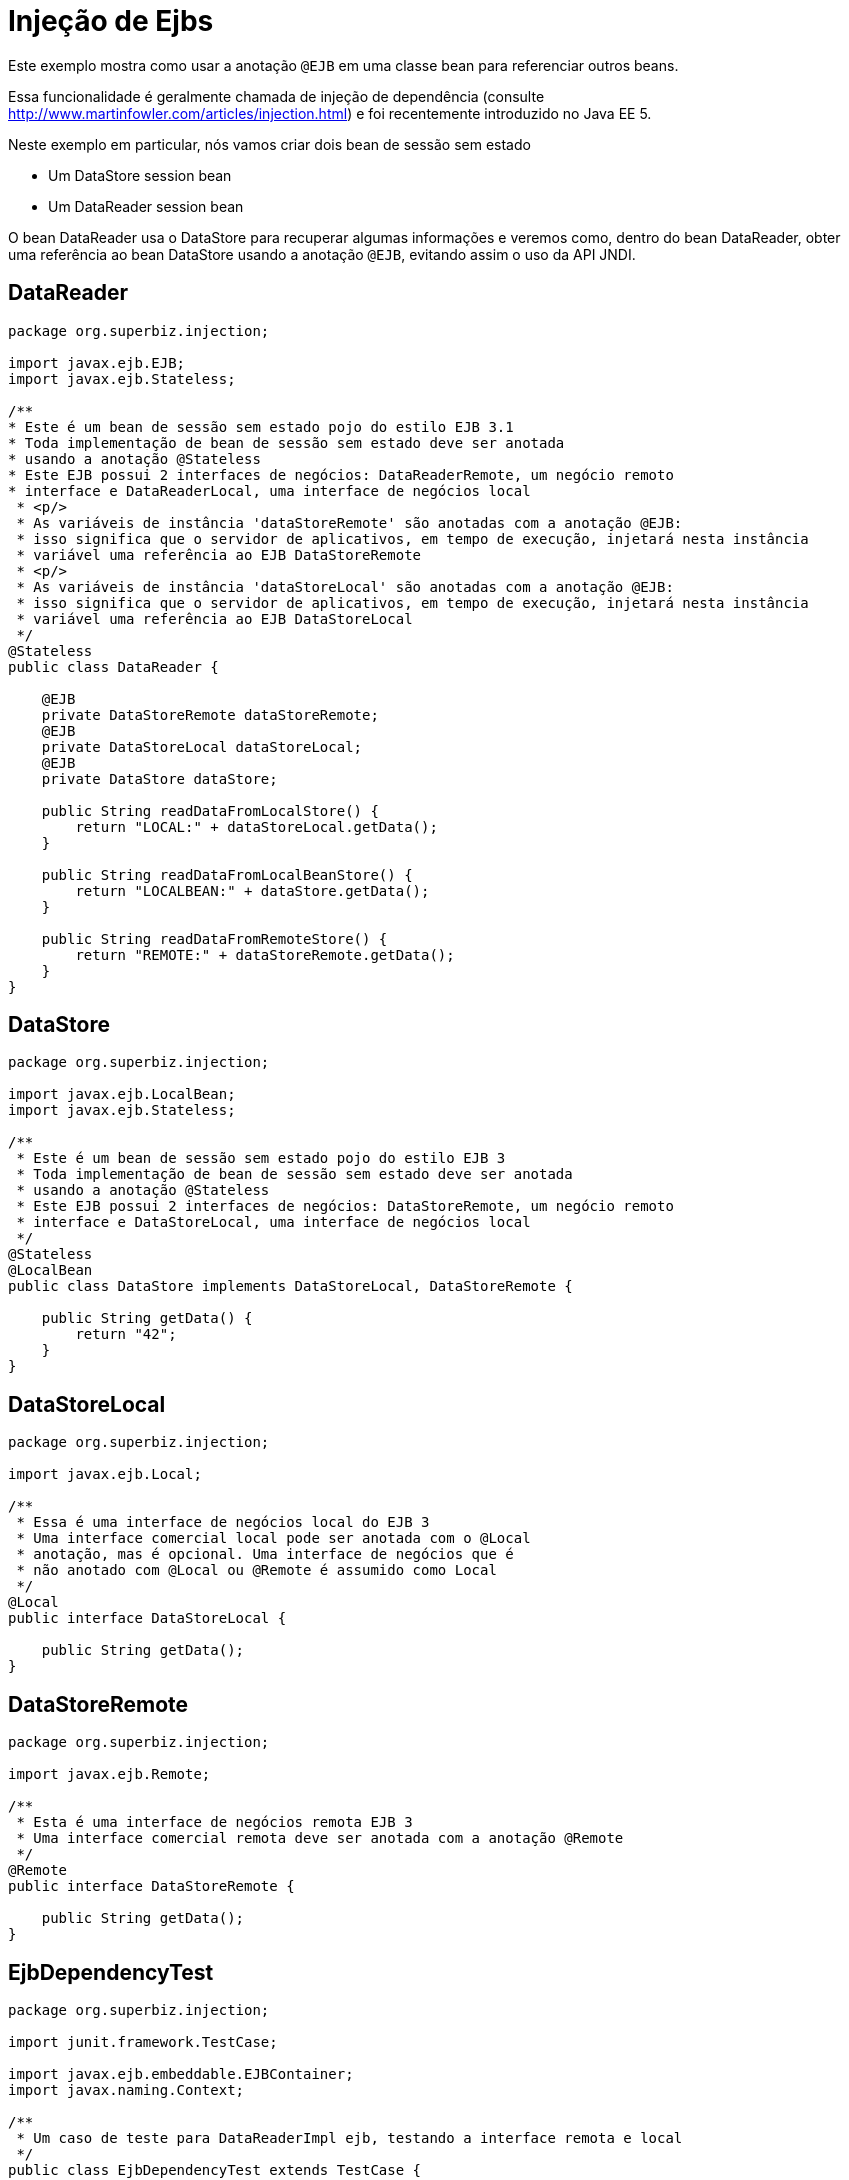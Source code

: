 :index-group: Referencing EJBs
:jbake-type: page
:jbake-status: status=published
= Injeção de Ejbs

Este exemplo mostra como usar a anotação `@EJB` em uma classe bean para referenciar outros beans.

Essa funcionalidade é geralmente chamada de injeção de dependência (consulte
http://www.martinfowler.com/articles/injection.html) e foi
recentemente introduzido no Java EE 5.

Neste exemplo em particular, nós vamos criar dois bean de sessão sem estado

* Um DataStore session bean
* Um DataReader session bean

O bean DataReader usa o DataStore para recuperar algumas informações e veremos como, dentro do bean DataReader, obter uma referência ao bean DataStore usando a anotação `@EJB`, evitando assim o uso da API JNDI.

== DataReader

[source,java,numbered]
----
package org.superbiz.injection;

import javax.ejb.EJB;
import javax.ejb.Stateless;

/**
* Este é um bean de sessão sem estado pojo do estilo EJB 3.1
* Toda implementação de bean de sessão sem estado deve ser anotada
* usando a anotação @Stateless
* Este EJB possui 2 interfaces de negócios: DataReaderRemote, um negócio remoto
* interface e DataReaderLocal, uma interface de negócios local
 * <p/>
 * As variáveis de instância 'dataStoreRemote' são anotadas com a anotação @EJB:
 * isso significa que o servidor de aplicativos, em tempo de execução, injetará nesta instância
 * variável uma referência ao EJB DataStoreRemote
 * <p/>
 * As variáveis de instância 'dataStoreLocal' são anotadas com a anotação @EJB:
 * isso significa que o servidor de aplicativos, em tempo de execução, injetará nesta instância
 * variável uma referência ao EJB DataStoreLocal
 */
@Stateless
public class DataReader {

    @EJB
    private DataStoreRemote dataStoreRemote;
    @EJB
    private DataStoreLocal dataStoreLocal;
    @EJB
    private DataStore dataStore;

    public String readDataFromLocalStore() {
        return "LOCAL:" + dataStoreLocal.getData();
    }

    public String readDataFromLocalBeanStore() {
        return "LOCALBEAN:" + dataStore.getData();
    }

    public String readDataFromRemoteStore() {
        return "REMOTE:" + dataStoreRemote.getData();
    }
}
----

== DataStore

[source,java,numbered]
----
package org.superbiz.injection;

import javax.ejb.LocalBean;
import javax.ejb.Stateless;

/**
 * Este é um bean de sessão sem estado pojo do estilo EJB 3
 * Toda implementação de bean de sessão sem estado deve ser anotada
 * usando a anotação @Stateless
 * Este EJB possui 2 interfaces de negócios: DataStoreRemote, um negócio remoto
 * interface e DataStoreLocal, uma interface de negócios local
 */
@Stateless
@LocalBean
public class DataStore implements DataStoreLocal, DataStoreRemote {

    public String getData() {
        return "42";
    }
}
----

== DataStoreLocal

[source,java,numbered]
----
package org.superbiz.injection;

import javax.ejb.Local;

/**
 * Essa é uma interface de negócios local do EJB 3
 * Uma interface comercial local pode ser anotada com o @Local
 * anotação, mas é opcional. Uma interface de negócios que é
 * não anotado com @Local ou @Remote é assumido como Local
 */
@Local
public interface DataStoreLocal {

    public String getData();
}
----

== DataStoreRemote

[source,java,numbered]
----
package org.superbiz.injection;

import javax.ejb.Remote;

/**
 * Esta é uma interface de negócios remota EJB 3
 * Uma interface comercial remota deve ser anotada com a anotação @Remote
 */
@Remote
public interface DataStoreRemote {

    public String getData();
}
----

== EjbDependencyTest

[source,java,numbered]
----
package org.superbiz.injection;

import junit.framework.TestCase;

import javax.ejb.embeddable.EJBContainer;
import javax.naming.Context;

/**
 * Um caso de teste para DataReaderImpl ejb, testando a interface remota e local
 */
public class EjbDependencyTest extends TestCase {

    public void test() throws Exception {
        final Context context = EJBContainer.createEJBContainer().getContext();

        DataReader dataReader = (DataReader) context.lookup("java:global/injection-of-ejbs/DataReader");

        assertNotNull(dataReader);

        assertEquals("LOCAL:42", dataReader.readDataFromLocalStore());
        assertEquals("REMOTE:42", dataReader.readDataFromRemoteStore());
        assertEquals("LOCALBEAN:42", dataReader.readDataFromLocalBeanStore());
    }
}
----

== Executando

[source,console]
----
-------------------------------------------------------
 T E S T S
-------------------------------------------------------
Running org.superbiz.injection.EjbDependencyTest
Apache OpenEJB 4.0.0-beta-1    build: 20111002-04:06
http://tomee.apache.org/
INFO - openejb.home = /Users/dblevins/examples/injection-of-ejbs
INFO - openejb.base = /Users/dblevins/examples/injection-of-ejbs
INFO - Using 'javax.ejb.embeddable.EJBContainer=true'
INFO - Configuring Service(id=Default Security Service, type=SecurityService, provider-id=Default Security Service)
INFO - Configuring Service(id=Default Transaction Manager, type=TransactionManager, provider-id=Default Transaction Manager)
INFO - Found EjbModule in classpath: /Users/dblevins/examples/injection-of-ejbs/target/classes
INFO - Beginning load: /Users/dblevins/examples/injection-of-ejbs/target/classes
INFO - Configuring enterprise application: /Users/dblevins/examples/injection-of-ejbs
INFO - Configuring Service(id=Default Stateless Container, type=Container, provider-id=Default Stateless Container)
INFO - Auto-creating a container for bean DataReader: Container(type=STATELESS, id=Default Stateless Container)
INFO - Configuring Service(id=Default Managed Container, type=Container, provider-id=Default Managed Container)
INFO - Auto-creating a container for bean org.superbiz.injection.EjbDependencyTest: Container(type=MANAGED, id=Default Managed Container)
INFO - Enterprise application "/Users/dblevins/examples/injection-of-ejbs" loaded.
INFO - Assembling app: /Users/dblevins/examples/injection-of-ejbs
INFO - Jndi(name="java:global/injection-of-ejbs/DataReader!org.superbiz.injection.DataReader")
INFO - Jndi(name="java:global/injection-of-ejbs/DataReader")
INFO - Jndi(name="java:global/injection-of-ejbs/DataStore!org.superbiz.injection.DataStore")
INFO - Jndi(name="java:global/injection-of-ejbs/DataStore!org.superbiz.injection.DataStoreLocal")
INFO - Jndi(name="java:global/injection-of-ejbs/DataStore!org.superbiz.injection.DataStoreRemote")
INFO - Jndi(name="java:global/injection-of-ejbs/DataStore")
INFO - Jndi(name="java:global/EjbModule355598874/org.superbiz.injection.EjbDependencyTest!org.superbiz.injection.EjbDependencyTest")
INFO - Jndi(name="java:global/EjbModule355598874/org.superbiz.injection.EjbDependencyTest")
INFO - Created Ejb(deployment-id=DataReader, ejb-name=DataReader, container=Default Stateless Container)
INFO - Created Ejb(deployment-id=DataStore, ejb-name=DataStore, container=Default Stateless Container)
INFO - Created Ejb(deployment-id=org.superbiz.injection.EjbDependencyTest, ejb-name=org.superbiz.injection.EjbDependencyTest, container=Default Managed Container)
INFO - Started Ejb(deployment-id=DataReader, ejb-name=DataReader, container=Default Stateless Container)
INFO - Started Ejb(deployment-id=DataStore, ejb-name=DataStore, container=Default Stateless Container)
INFO - Started Ejb(deployment-id=org.superbiz.injection.EjbDependencyTest, ejb-name=org.superbiz.injection.EjbDependencyTest, container=Default Managed Container)
INFO - Deployed Application(path=/Users/dblevins/examples/injection-of-ejbs)
Tests run: 1, Failures: 0, Errors: 0, Skipped: 0, Time elapsed: 1.225 sec

Results :

Tests run: 1, Failures: 0, Errors: 0, Skipped: 0
----
